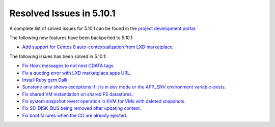 .. _resolved_issues_5101:

Resolved Issues in 5.10.1
--------------------------------------------------------------------------------

A complete list of solved issues for 5.10.1 can be found in the `project development portal <https://github.com/OpenNebula/one/milestone/30>`__.

The following new features have been backported to 5.10.1:

- `Add support for Centos 8 auto-contextualization from LXD marketplace <https://github.com/OpenNebula/one/issues/4007>`__.

The following issues has been solved in 5.10.1:

- `Fix Hook messages to not nest CDATA tags <https://github.com/OpenNebula/one/issues/3996>`__.
- `Fix a quoting error with LXD marketplace apps URL <https://github.com/OpenNebula/one/issues/4005>`__.
- `Install Ruby gem Dalli <https://github.com/OpenNebula/one/issues/4003>`__.
- `Sunstone only shows exceptions if it is in dev mode or the APP_ENV environment variable exists <https://github.com/OpenNebula/one/issues/3751>`__.
- `Fix shared VM instantiation on shared FS datastores <https://github.com/OpenNebula/one/issues/4002>`__.
- `Fix system snapshot revert operation in KVM for VMs with deleted snapshots <https://github.com/OpenNebula/one/issues/4017>`__.
- `Fix SD_DISK_BUS being removed after updating context <https://github.com/OpenNebula/one/issues/4025>`__.
- `Fix boot failures when the CD are already ejected <https://github.com/OpenNebula/one/issues/4026>`__.
